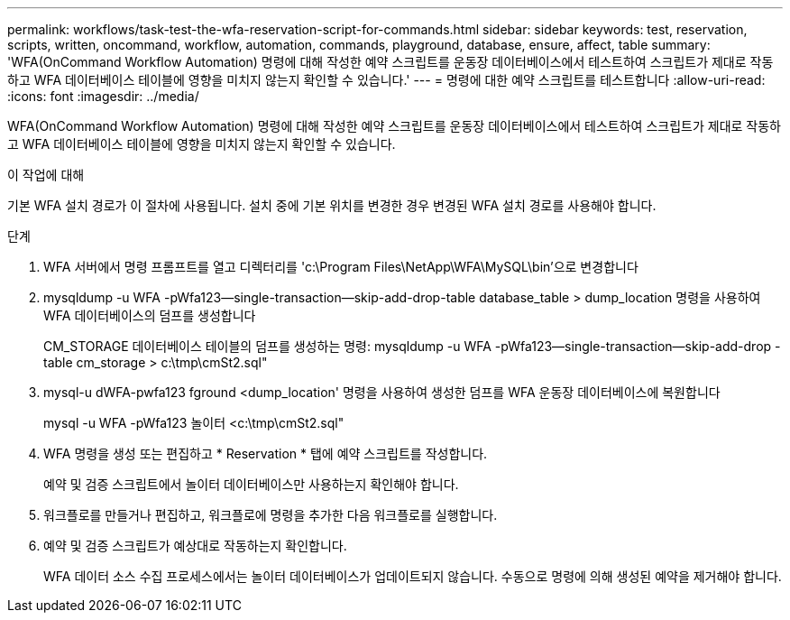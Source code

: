 ---
permalink: workflows/task-test-the-wfa-reservation-script-for-commands.html 
sidebar: sidebar 
keywords: test, reservation, scripts, written, oncommand, workflow, automation, commands, playground, database, ensure, affect, table 
summary: 'WFA(OnCommand Workflow Automation) 명령에 대해 작성한 예약 스크립트를 운동장 데이터베이스에서 테스트하여 스크립트가 제대로 작동하고 WFA 데이터베이스 테이블에 영향을 미치지 않는지 확인할 수 있습니다.' 
---
= 명령에 대한 예약 스크립트를 테스트합니다
:allow-uri-read: 
:icons: font
:imagesdir: ../media/


[role="lead"]
WFA(OnCommand Workflow Automation) 명령에 대해 작성한 예약 스크립트를 운동장 데이터베이스에서 테스트하여 스크립트가 제대로 작동하고 WFA 데이터베이스 테이블에 영향을 미치지 않는지 확인할 수 있습니다.

.이 작업에 대해
기본 WFA 설치 경로가 이 절차에 사용됩니다. 설치 중에 기본 위치를 변경한 경우 변경된 WFA 설치 경로를 사용해야 합니다.

.단계
. WFA 서버에서 명령 프롬프트를 열고 디렉터리를 'c:\Program Files\NetApp\WFA\MySQL\bin'으로 변경합니다
. mysqldump -u WFA -pWfa123--single-transaction--skip-add-drop-table database_table > dump_location 명령을 사용하여 WFA 데이터베이스의 덤프를 생성합니다
+
CM_STORAGE 데이터베이스 테이블의 덤프를 생성하는 명령: mysqldump -u WFA -pWfa123--single-transaction--skip-add-drop -table cm_storage > c:\tmp\cmSt2.sql"

. mysql-u dWFA-pwfa123 fground <dump_location' 명령을 사용하여 생성한 덤프를 WFA 운동장 데이터베이스에 복원합니다
+
mysql -u WFA -pWfa123 놀이터 <c:\tmp\cmSt2.sql"

. WFA 명령을 생성 또는 편집하고 * Reservation * 탭에 예약 스크립트를 작성합니다.
+
예약 및 검증 스크립트에서 놀이터 데이터베이스만 사용하는지 확인해야 합니다.

. 워크플로를 만들거나 편집하고, 워크플로에 명령을 추가한 다음 워크플로를 실행합니다.
. 예약 및 검증 스크립트가 예상대로 작동하는지 확인합니다.
+
WFA 데이터 소스 수집 프로세스에서는 놀이터 데이터베이스가 업데이트되지 않습니다. 수동으로 명령에 의해 생성된 예약을 제거해야 합니다.



